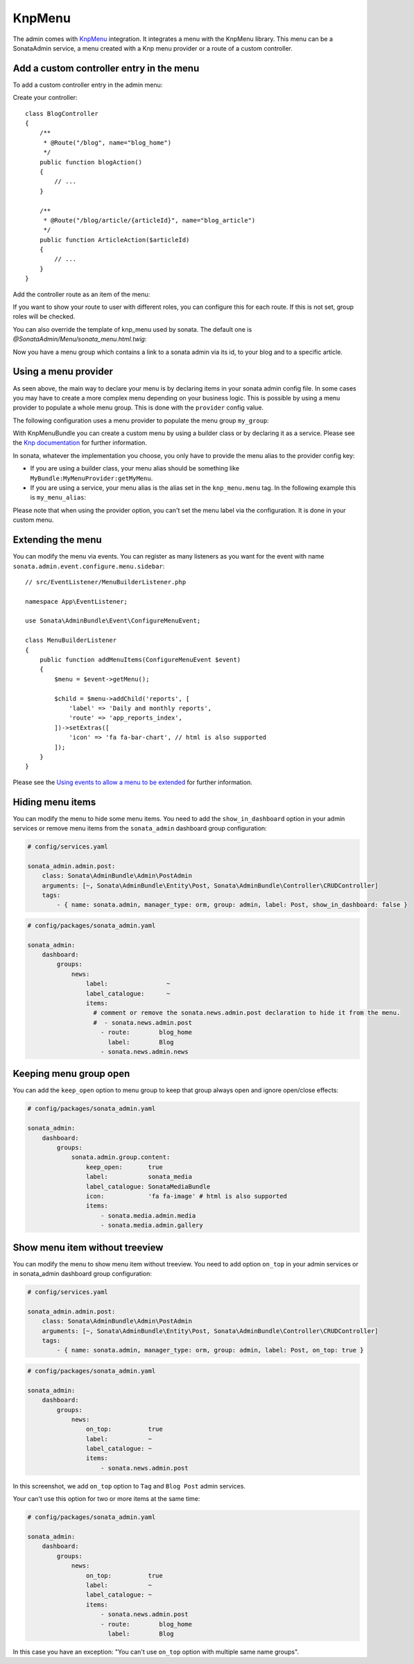 KnpMenu
=======

The admin comes with `KnpMenu`_ integration.
It integrates a menu with the KnpMenu library. This menu can be a SonataAdmin
service, a menu created with a Knp menu provider or a route of a custom controller.

Add a custom controller entry in the menu
-----------------------------------------

To add a custom controller entry in the admin menu:

Create your controller::

    class BlogController
    {
        /**
         * @Route("/blog", name="blog_home")
         */
        public function blogAction()
        {
            // ...
        }

        /**
         * @Route("/blog/article/{articleId}", name="blog_article")
         */
        public function ArticleAction($articleId)
        {
            // ...
        }
    }

Add the controller route as an item of the menu:

.. configuration-block::

    .. code-block:: yaml

        # config/packages/sonata_admin.yaml

        sonata_admin:
            dashboard:
                groups:
                    news:
                        label:                ~
                        label_catalogue:      ~
                        items:
                            - sonata.news.admin.post
                            - route:        blog_home
                              label:        Blog
                            - route:        blog_article
                              route_params: { articleId: 3 }
                              label:        Article

If you want to show your route to user with different roles, you can configure this for each route. If this is not set,
group roles will be checked.

.. configuration-block::

    .. code-block:: yaml

        # config/packages/sonata_admin.yaml

        sonata_admin:
            dashboard:
                groups:
                    news:
                        label:                ~
                        label_catalogue:      ~
                        items:
                            - sonata.news.admin.post
                            - route:        blog_home
                              label:        Blog
                              roles:        ['ROLE_FOO', 'ROLE_BAR']
                            - route:        blog_article
                              route_params: { articleId: 3 }
                              label:        Article
                        roles: ['ROLE_ADMIN', 'ROLE_SONATA_ADMIN']

You can also override the template of knp_menu used by sonata. The default
one is `@SonataAdmin/Menu/sonata_menu.html.twig`:

.. configuration-block::

    .. code-block:: yaml

        # config/packages/sonata_admin.yaml

        sonata_admin:
            templates:
                knp_menu_template: '@ApplicationAdmin/Menu/custom_knp_menu.html.twig'

Now you have a menu group which contains a link to a sonata admin via its id, to your blog and to a specific article.

Using a menu provider
---------------------

As seen above, the main way to declare your menu is by declaring items
in your sonata admin config file. In some cases you may have to create a
more complex menu depending on your business logic. This is possible by
using a menu provider to populate a whole menu group. This is done with
the ``provider`` config value.

The following configuration uses a menu provider to populate the menu group ``my_group``:

.. configuration-block::

    .. code-block:: yaml

        # config/packages/sonata_admin.yaml

        sonata_admin:
            dashboard:
                groups:
                    my_group:
                        provider:        'MyBundle:MyMenuProvider:getMyMenu'
                        icon:            'fa fa-edit' # html is also supported

With KnpMenuBundle you can create a custom menu by using a builder class
or by declaring it as a service. Please see the `Knp documentation`_ for
further information.

In sonata, whatever the implementation you choose, you only have to provide
the menu alias to the provider config key:

* If you are using a builder class, your menu alias should be something like ``MyBundle:MyMenuProvider:getMyMenu``.
* If you are using a service, your menu alias is the alias set in the ``knp_menu.menu`` tag. In the following example this is ``my_menu_alias``:

.. configuration-block::

    .. code-block:: xml

        <service id="my_menu_provider" class="MyBundle/MyDirectory/MyMenuProvider">
            <tag name="knp_menu.menu" alias="my_menu_alias"/>
        </service>

Please note that when using the provider option, you can't set the menu
label via the configuration. It is done in your custom menu.

Extending the menu
------------------

You can modify the menu via events.
You can register as many listeners as you want for the event with
name ``sonata.admin.event.configure.menu.sidebar``::

    // src/EventListener/MenuBuilderListener.php

    namespace App\EventListener;

    use Sonata\AdminBundle\Event\ConfigureMenuEvent;

    class MenuBuilderListener
    {
        public function addMenuItems(ConfigureMenuEvent $event)
        {
            $menu = $event->getMenu();

            $child = $menu->addChild('reports', [
                'label' => 'Daily and monthly reports',
                'route' => 'app_reports_index',
            ])->setExtras([
                'icon' => 'fa fa-bar-chart', // html is also supported
            ]);
        }
    }

.. configuration-block::

    .. code-block:: yaml

        # config/services.yaml

        services:
            app.menu_listener:
                class: App\EventListener\MenuBuilderListener
                tags:
                    - { name: kernel.event_listener, event: sonata.admin.event.configure.menu.sidebar, method: addMenuItems }

Please see the `Using events to allow a menu to be extended`_ for further information.

Hiding menu items
-----------------

You can modify the menu to hide some menu items. You need to add the ``show_in_dashboard`` option in
your admin services or remove menu items from the ``sonata_admin`` dashboard group configuration:

.. code-block:: yaml

    # config/services.yaml

    sonata_admin.admin.post:
        class: Sonata\AdminBundle\Admin\PostAdmin
        arguments: [~, Sonata\AdminBundle\Entity\Post, Sonata\AdminBundle\Controller\CRUDController]
        tags:
            - { name: sonata.admin, manager_type: orm, group: admin, label: Post, show_in_dashboard: false }

.. code-block:: yaml

    # config/packages/sonata_admin.yaml

    sonata_admin:
        dashboard:
            groups:
                news:
                    label:                ~
                    label_catalogue:      ~
                    items:
                      # comment or remove the sonata.news.admin.post declaration to hide it from the menu.
                      #  - sonata.news.admin.post
                        - route:        blog_home
                          label:        Blog
                        - sonata.news.admin.news

Keeping menu group open
-----------------------

You can add the ``keep_open`` option to menu group to keep that group always
open and ignore open/close effects:

.. code-block:: yaml

    # config/packages/sonata_admin.yaml

    sonata_admin:
        dashboard:
            groups:
                sonata.admin.group.content:
                    keep_open:       true
                    label:           sonata_media
                    label_catalogue: SonataMediaBundle
                    icon:            'fa fa-image' # html is also supported
                    items:
                        - sonata.media.admin.media
                        - sonata.media.admin.gallery

.. figure:: ../images/keep_open.png
   :align: center
   :alt: The navigation side bar with a group which uses "keep_open" option

Show menu item without treeview
-------------------------------

You can modify the menu to show menu item without treeview. You need to add option ``on_top`` in your admin services
or in sonata_admin dashboard group configuration:

.. code-block:: yaml

    # config/services.yaml

    sonata_admin.admin.post:
        class: Sonata\AdminBundle\Admin\PostAdmin
        arguments: [~, Sonata\AdminBundle\Entity\Post, Sonata\AdminBundle\Controller\CRUDController]
        tags:
            - { name: sonata.admin, manager_type: orm, group: admin, label: Post, on_top: true }

.. code-block:: yaml

    # config/packages/sonata_admin.yaml

    sonata_admin:
        dashboard:
            groups:
                news:
                    on_top:          true
                    label:           ~
                    label_catalogue: ~
                    items:
                        - sonata.news.admin.post

.. figure:: ../images/demo_on_top.png
   :align: center
   :alt: on_top option
   :width: 500

In this screenshot, we add ``on_top`` option to ``Tag`` and ``Blog Post`` admin services.

Your can't use this option for two or more items at the same time:

.. code-block:: yaml

    # config/packages/sonata_admin.yaml

    sonata_admin:
        dashboard:
            groups:
                news:
                    on_top:          true
                    label:           ~
                    label_catalogue: ~
                    items:
                        - sonata.news.admin.post
                        - route:        blog_home
                          label:        Blog

In this case you have an exception: "You can't use ``on_top`` option with multiple same name groups".

.. _KnpMenu: https://github.com/KnpLabs/KnpMenu
.. _Knp documentation: https://symfony.com/doc/current/bundles/KnpMenuBundle/index.html#create-your-first-menu
.. _Using events to allow a menu to be extended: https://symfony.com/doc/master/bundles/KnpMenuBundle/events.html
